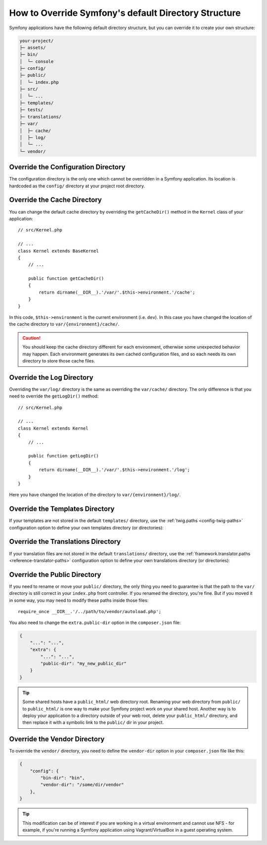 .. index::
    single: Override Symfony

How to Override Symfony's default Directory Structure
=====================================================

Symfony applications have the following default directory structure, but you can
override it to create your own structure:

.. code-block:: text

    your-project/
    ├─ assets/
    ├─ bin/
    │  └─ console
    ├─ config/
    ├─ public/
    │  └─ index.php
    ├─ src/
    │  └─ ...
    ├─ templates/
    ├─ tests/
    ├─ translations/
    ├─ var/
    │  ├─ cache/
    │  ├─ log/
    │  └─ ...
    └─ vendor/

.. _override-config-dir:

Override the Configuration Directory
------------------------------------

The configuration directory is the only one which cannot be overridden in a
Symfony application. Its location is hardcoded as the ``config/`` directory
at your project root directory.

.. _override-cache-dir:

Override the Cache Directory
----------------------------

You can change the default cache directory by overriding the ``getCacheDir()``
method in the ``Kernel`` class of your application::

    // src/Kernel.php

    // ...
    class Kernel extends BaseKernel
    {
        // ...

        public function getCacheDir()
        {
            return dirname(__DIR__).'/var/'.$this->environment.'/cache';
        }
    }

In this code, ``$this->environment`` is the current environment (i.e. ``dev``).
In this case you have changed the location of the cache directory to
``var/{environment}/cache/``.

.. caution::

    You should keep the cache directory different for each environment,
    otherwise some unexpected behavior may happen. Each environment generates
    its own cached configuration files, and so each needs its own directory to
    store those cache files.

.. _override-logs-dir:

Override the Log Directory
--------------------------

Overriding the ``var/log/`` directory is the same as overriding the ``var/cache/``
directory. The only difference is that you need to override the ``getLogDir()``
method::

    // src/Kernel.php

    // ...
    class Kernel extends Kernel
    {
        // ...

        public function getLogDir()
        {
            return dirname(__DIR__).'/var/'.$this->environment.'/log';
        }
    }

Here you have changed the location of the directory to ``var/{environment}/log/``.

.. _override-templates-dir:

Override the Templates Directory
--------------------------------

If your templates are not stored in the default ``templates/`` directory, use
the :ref:`twig.paths <config-twig-paths>` configuration option to define your
own templates directory (or directories):

.. configuration-block::

    .. code-block:: yaml

        # config/packages/twig.yaml
        twig:
            # ...
            paths: ["%kernel.project_dir%/resources/views"]

    .. code-block:: xml

        <!-- config/packages/twig.xml -->
        <?xml version="1.0" ?>
        <container xmlns="http://symfony.com/schema/dic/services"
            xmlns:xsi="http://www.w3.org/2001/XMLSchema-instance"
            xmlns:twig="http://symfony.com/schema/dic/twig"
            xsi:schemaLocation="http://symfony.com/schema/dic/services
                https://symfony.com/schema/dic/services/services-1.0.xsd
                http://symfony.com/schema/dic/twig
                https://symfony.com/schema/dic/twig/twig-1.0.xsd">

            <twig:config>
                <twig:path>%kernel.project_dir%/resources/views</twig:path>
            </twig:config>

        </container>

    .. code-block:: php

        // config/packages/twig.php
        $container->loadFromExtension('twig', [
            'paths' => [
                '%kernel.project_dir%/resources/views',
            ],
        ]);

Override the Translations Directory
-----------------------------------

If your translation files are not stored in the default ``translations/``
directory, use the :ref:`framework.translator.paths <reference-translator-paths>`
configuration option to define your own translations directory (or directories):

.. configuration-block::

    .. code-block:: yaml

        # config/packages/translation.yaml
        framework:
            translator:
                # ...
                paths: ["%kernel.project_dir%/i18n"]

    .. code-block:: xml

        <!-- config/packages/translation.xml -->
        <?xml version="1.0" ?>
        <container xmlns="http://symfony.com/schema/dic/services"
            xmlns:xsi="http://www.w3.org/2001/XMLSchema-instance"
            xmlns:twig="http://symfony.com/schema/dic/twig"
            xsi:schemaLocation="http://symfony.com/schema/dic/services
                https://symfony.com/schema/dic/services/services-1.0.xsd
                http://symfony.com/schema/dic/twig
                https://symfony.com/schema/dic/twig/twig-1.0.xsd">

            <framework:config>
                <framework:translator>
                    <framework:path>%kernel.project_dir%/i18n</framework:path>
                </framework:translator>
            </framework:config>

        </container>

    .. code-block:: php

        // config/packages/translation.php
        $container->loadFromExtension('framework', [
            'translator' => [
                'paths' => [
                    '%kernel.project_dir%/i18n',
                ],
            ],
        ]);

.. _override-web-dir:
.. _override-the-web-directory:

Override the Public Directory
-----------------------------

If you need to rename or move your ``public/`` directory, the only thing you
need to guarantee is that the path to the ``var/`` directory is still correct in
your ``index.php`` front controller. If you renamed the directory, you're fine.
But if you moved it in some way, you may need to modify these paths inside those
files::

    require_once __DIR__.'/../path/to/vendor/autoload.php';

You also need to change the ``extra.public-dir`` option in the ``composer.json``
file:

.. code-block:: json

    {
        "...": "...",
        "extra": {
            "...": "...",
            "public-dir": "my_new_public_dir"
        }
    }

.. tip::

    Some shared hosts have a ``public_html/`` web directory root. Renaming
    your web directory from ``public/`` to ``public_html/`` is one way to make
    your Symfony project work on your shared host. Another way is to deploy
    your application to a directory outside of your web root, delete your
    ``public_html/`` directory, and then replace it with a symbolic link to
    the ``public/`` dir in your project.

Override the Vendor Directory
-----------------------------

To override the ``vendor/`` directory, you need to define the ``vendor-dir``
option in your ``composer.json`` file like this:

.. code-block:: json

    {
        "config": {
            "bin-dir": "bin",
            "vendor-dir": "/some/dir/vendor"
        },
    }

.. tip::

    This modification can be of interest if you are working in a virtual
    environment and cannot use NFS - for example, if you're running a Symfony
    application using Vagrant/VirtualBox in a guest operating system.

.. ready: no
.. revision: 27bd3bb9e295a20c49d82b18d9152a8d31dbb5f0